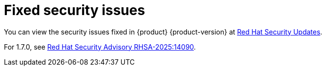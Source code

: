 :_content-type: REFERENCE
[id="fixed-security-issues"]
= Fixed security issues

You can view the security issues fixed in {product} {product-version} at link:https://access.redhat.com/security/security-updates/cve?q=&p=1&sort=cve_publicDate+desc,allTitle+desc&rows=10&documentKind=Cve&products=Red+Hat+Developer+Hub+{product-version}[Red Hat Security Updates].

// For 1.7.1, see link:https://access.redhat.com/errata/RHSA-2025:?????[Red Hat Security Advisory RHSA-2025:?????].

For 1.7.0, see link:https://access.redhat.com/errata/RHSA-2025:14090[Red Hat Security Advisory RHSA-2025:14090].
